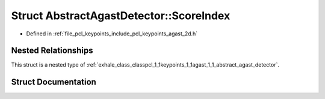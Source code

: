 .. _exhale_struct_structpcl_1_1keypoints_1_1agast_1_1_abstract_agast_detector_1_1_score_index:

Struct AbstractAgastDetector::ScoreIndex
========================================

- Defined in :ref:`file_pcl_keypoints_include_pcl_keypoints_agast_2d.h`


Nested Relationships
--------------------

This struct is a nested type of :ref:`exhale_class_classpcl_1_1keypoints_1_1agast_1_1_abstract_agast_detector`.


Struct Documentation
--------------------


.. doxygenstruct:: pcl::keypoints::agast::AbstractAgastDetector::ScoreIndex
   :members:
   :protected-members:
   :undoc-members: